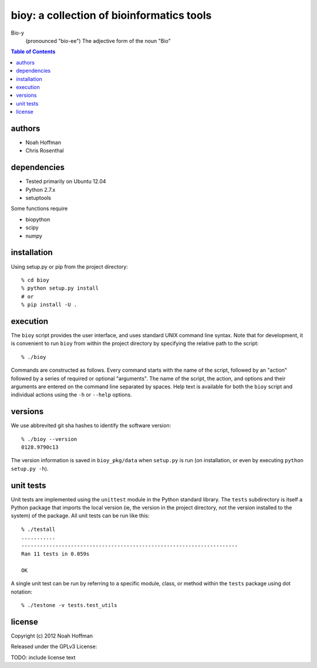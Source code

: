 ==========================================
bioy: a collection of bioinformatics tools
==========================================

Bio-y
    (pronounced "bio-ee") The adjective form of the noun "Bio"

.. contents:: Table of Contents

authors
=======

* Noah Hoffman
* Chris Rosenthal


dependencies
============

* Tested primarily on Ubuntu 12.04
* Python 2.7.x
* setuptools

Some functions require

* biopython
* scipy
* numpy

installation
============

Using setup.py or pip from the project directory::

  % cd bioy
  % python setup.py install
  # or
  % pip install -U .

execution
=========

The ``bioy`` script provides the user interface, and uses standard
UNIX command line syntax. Note that for development, it is convenient
to run ``bioy`` from within the project directory by specifying the
relative path to the script::

  % ./bioy

Commands are constructed as follows. Every command starts with the
name of the script, followed by an "action" followed by a series of
required or optional "arguments". The name of the script, the action,
and options and their arguments are entered on the command line
separated by spaces. Help text is available for both the ``bioy``
script and individual actions using the ``-h`` or ``--help`` options.

versions
========

We use abbrevited git sha hashes to identify the software version::

  % ./bioy --version
  0128.9790c13

The version information is saved in ``bioy_pkg/data`` when ``setup.py``
is run (on installation, or even by executing ``python setup.py
-h``).

unit tests
==========

Unit tests are implemented using the ``unittest`` module in the Python
standard library. The ``tests`` subdirectory is itself a Python
package that imports the local version (ie, the version in the project
directory, not the version installed to the system) of the
package. All unit tests can be run like this::

    % ./testall
    ...........
    ----------------------------------------------------------------------
    Ran 11 tests in 0.059s

    OK

A single unit test can be run by referring to a specific module,
class, or method within the ``tests`` package using dot notation::

    % ./testone -v tests.test_utils

license
=======

Copyright (c) 2012 Noah Hoffman

Released under the GPLv3 License:

TODO: include license text
